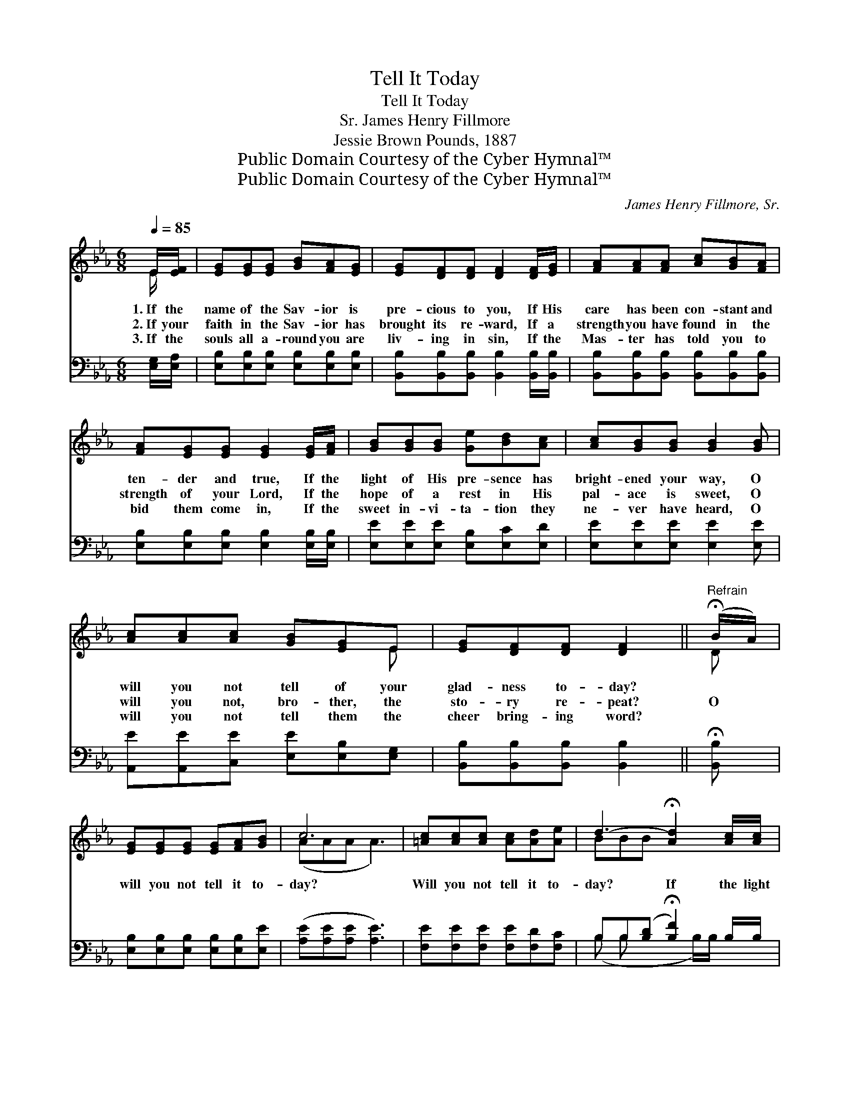X:1
T:Tell It Today
T:Tell It Today
T:James Henry Fillmore, Sr.
T:Jessie Brown Pounds, 1887
T:Public Domain Courtesy of the Cyber Hymnal™
T:Public Domain Courtesy of the Cyber Hymnal™
C:James Henry Fillmore, Sr.
Z:Public Domain
Z:Courtesy of the Cyber Hymnal™
%%score ( 1 2 ) ( 3 4 )
L:1/8
Q:1/4=85
M:6/8
K:Eb
V:1 treble 
V:2 treble 
V:3 bass 
V:4 bass 
V:1
 E/[EF]/ | [EG][EG][EG] [GB][FA][EG] | [EG][DF][DF] [DF]2 [DF]/[EG]/ | [FA][FA][FA] [Ac][GB][FA] | %4
w: 1.~If the|name of the Sav- ior is|pre- cious to you, If His|care has been con- stant and|
w: 2.~If your|faith in the Sav- ior has|brought its re- ward, If a|strength you have found in the|
w: 3.~If the|souls all a- round you are|liv- ing in sin, If the|Mas- ter has told you to|
 [FA][EG][EG] [EG]2 [EG]/[FA]/ | [GB][GB][GB] [Ge][Bd][Ac] | [Ac][GB][GB] [GB]2 [GB] | %7
w: ten- der and true, If the|light of His pre- sence has|bright- ened your way, O|
w: strength of your Lord, If the|hope of a rest in His|pal- ace is sweet, O|
w: bid them come in, If the|sweet in- vi- ta- tion they|ne- ver have heard, O|
 [Ac][Ac][Ac] [GB][EG]E | [EG][DF][DF] [DF]2 ||"^Refrain" (!fermata!B/A/) | %10
w: will you not tell of your|glad- ness to- day?||
w: will you not, bro- ther, the|sto- ry re- peat?|O *|
w: will you not tell them the|cheer bring- ing word?||
 [EG][EG][EG] [EG][FA][GB] | c6 | [=Ac][Ac][Ac] [Ac][Ad][Ae] | d3- !fermata![Ad]2 [Ac]/[Ac]/ | %14
w: ||||
w: will you not tell it to-|day?|Will you not tell it to-|day? If the light|
w: ||||
 [Ge][GB][GB] [GB][FA][EG] | [Ac][Ac][Ac] (cB)[EA] | [EG][EB]"^riten."[EG] [DF]!fermata![DA][DG] | %17
w: |||
w: * of His pre- sence has|bright- ened your day * O|will you not tell it to-|
w: |||
 E3- E2 |] %18
w: |
w: day? *|
w: |
V:2
 E/ x/ | x6 | x6 | x6 | x6 | x6 | x6 | x5 E | x5 || D | x6 | (AAA A3) | x6 | BBB x3 | x6 | %15
 x3 A2 x | x6 | E3- E2 |] %18
V:3
 [E,G,]/[E,A,]/ | [E,B,][E,B,][E,B,] [E,B,][E,B,][E,B,] | %2
 [B,,B,][B,,B,][B,,B,] [B,,B,]2 [B,,B,]/[B,,B,]/ | [B,,B,][B,,B,][B,,B,] [B,,B,][B,,B,][B,,B,] | %4
 [E,B,][E,B,][E,B,] [E,B,]2 [E,B,]/[E,B,]/ | [E,E][E,E][E,E] [E,B,][E,C][E,D] | %6
 [E,E][E,E][E,E] [E,E]2 [E,E] | [A,,E][A,,E][C,E] [E,E][E,B,][E,G,] | %8
 [B,,B,][B,,B,][B,,B,] [B,,B,]2 || !fermata![B,,B,] | [E,B,][E,B,][E,B,] [E,B,][E,B,][E,E] | %11
 ([A,E][A,E][A,E] [A,E]3) | [F,E][F,E][F,E] [F,E][F,D][F,C] | B,B,([B,D] !fermata![B,F]2) B,/B,/ | %14
 [E,B,][E,E][E,E] [E,E][E,B,][E,B,] | [A,,E][A,,E][A,,E] (ED)[A,,C] | %16
 [B,,B,][B,,G,][B,,B,] [B,,B,]!fermata![B,,F,][B,,B,] | [E,G,]3- [E,G,]2 |] %18
V:4
 x | x6 | x6 | x6 | x6 | x6 | x6 | x6 | x5 || x | x6 | x6 | x6 | (B, B, x2 B,/)B,/ x | x6 | %15
 x3 A,,2 x | x6 | x5 |] %18

